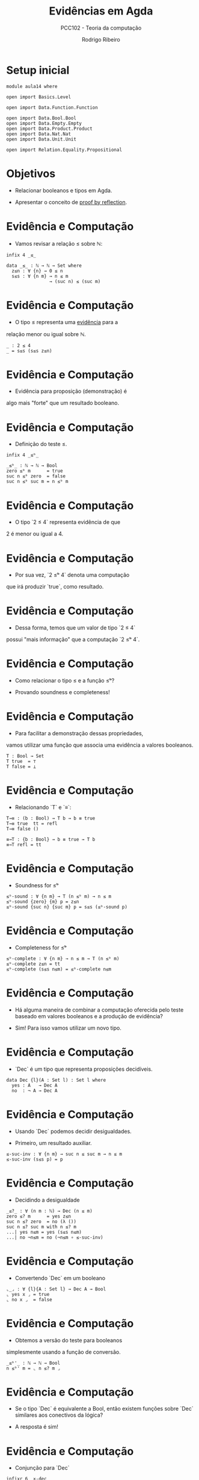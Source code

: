 #    -*- mode: org -*-
#+TITLE: Evidências em Agda
#+SUBTITLE: PCC102 - Teoria da computação
#+AUTHOR: Rodrigo Ribeiro
#+EMAIL: rodrigo.ribeiro@ufop.edu.br


* Setup inicial

#+BEGIN_SRC agda2
module aula14 where
  
open import Basics.Level

open import Data.Function.Function

open import Data.Bool.Bool
open import Data.Empty.Empty
open import Data.Product.Product
open import Data.Nat.Nat
open import Data.Unit.Unit
  
open import Relation.Equality.Propositional
#+END_SRC

* Objetivos

- Relacionar booleanos e tipos em Agda.

- Apresentar o conceito de _proof by reflection_.

* Evidência e Computação

- Vamos revisar a relação ≤ sobre ℕ:

#+BEGIN_SRC agda2
infix 4 _≤_

data _≤_ : ℕ → ℕ → Set where
  z≤n : ∀ {n} → 0 ≤ n
  s≤s : ∀ {n m} → n ≤ m
                → (suc n) ≤ (suc m) 
#+END_SRC

* Evidência e Computação

- O tipo ≤ representa uma _evidência_ para a
relação menor ou igual sobre ℕ.

#+BEGIN_SRC agda2
_ : 2 ≤ 4
_ = s≤s (s≤s z≤n)
#+END_SRC

* Evidência e Computação

- Evidência para proposição (demonstração) é
algo mais "forte" que um resultado booleano.

* Evidência e Computação

- Definição do teste ≤.

#+begin_src agda2
infix 4 _≤ᵇ_

_≤ᵇ_ : ℕ → ℕ → Bool
zero ≤ᵇ m      = true
suc n ≤ᵇ zero  = false
suc n ≤ᵇ suc m = n ≤ᵇ m
#+end_src
  

* Evidência e Computação

- O tipo `2 ≤ 4` representa evidência de que
2 é menor ou igual a 4.

* Evidência e Computação

- Por sua vez, `2 ≤ᵇ 4` denota uma computação
que irá produzir `true`, como resultado.

* Evidência e Computação

- Dessa forma, temos que um valor de tipo `2 ≤ 4`
possui "mais informação" que a computação `2 ≤ᵇ 4`.

* Evidência e Computação

- Como relacionar o tipo ≤ e a função ≤ᵇ?

- Provando soundness e completeness!

* Evidência e Computação

- Para facilitar a demonstração dessas propriedades,
vamos utilizar uma função que associa uma evidência
a valores booleanos.

#+begin_src agda2
T : Bool → Set 
T true  = ⊤
T false = ⊥
#+end_src

* Evidência e Computação

- Relacionando `T` e `≡`:

#+begin_src agda2
T→≡ : (b : Bool) → T b → b ≡ true
T→≡ true  tt = refl
T→≡ false ()

≡→T : {b : Bool} → b ≡ true → T b
≡→T refl = tt
#+end_src

* Evidência e Computação

- Soundness for ≤ᵇ

#+begin_src agda2
≤ᵇ-sound : ∀ {n m} → T (n ≤ᵇ m) → n ≤ m
≤ᵇ-sound {zero} {m} p = z≤n
≤ᵇ-sound {suc n} {suc m} p = s≤s (≤ᵇ-sound p)
#+end_src

* Evidência e Computação

- Completeness for ≤ᵇ

#+begin_src agda2
≤ᵇ-complete : ∀ {n m} → n ≤ m → T (n ≤ᵇ m)
≤ᵇ-complete z≤n = tt
≤ᵇ-complete (s≤s n≤m) = ≤ᵇ-complete n≤m
#+end_src

* Evidência e Computação

- Há alguma maneira de combinar a computação
  oferecida pelo teste baseado em valores
  booleanos e a produção de evidência?

- Sim! Para isso vamos utilizar um novo tipo.

* Evidência e Computação

- `Dec` é um tipo que representa proposições
  decidíveis.

#+begin_src agda2
data Dec {l}(A : Set l) : Set l where
  yes : A   → Dec A
  no  : ¬ A → Dec A
#+end_src

* Evidência e Computação

- Usando `Dec` podemos decidir desigualdades.

- Primeiro, um resultado auxiliar.

#+begin_src agda2 
≤-suc-inv : ∀ {n m} → suc n ≤ suc m → n ≤ m
≤-suc-inv (s≤s p) = p
#+end_src

* Evidência e Computação

- Decidindo a desigualdade

#+begin_src agda2
_≤?_ : ∀ (n m : ℕ) → Dec (n ≤ m)
zero ≤? m      = yes z≤n
suc n ≤? zero  = no (λ ())
suc n ≤? suc m with n ≤? m
...| yes n≤m = yes (s≤s n≤m)
...| no ¬n≤m = no (¬n≤m ∘ ≤-suc-inv)
#+end_src

* Evidência e Computação

- Convertendo `Dec` em um booleano

#+begin_src agda2
⌞_⌟ : ∀ {l}{A : Set l} → Dec A → Bool
⌞ yes x ⌟ = true
⌞ no x ⌟  = false
#+end_src

* Evidência e Computação

- Obtemos a versão do teste para booleanos
simplesmente usando a função de conversão.

#+begin_src agda2
_≤ᵇ'_ : ℕ → ℕ → Bool
n ≤ᵇ' m = ⌞ n ≤? m ⌟
#+end_src

* Evidência e Computação

- Se o tipo `Dec` é equivalente a Bool,
  então existem funções sobre `Dec`
  similares aos conectivos da lógica?

- A resposta é sim!

* Evidência e Computação

- Conjunção para `Dec`

#+begin_src agda2
infixr 6 _×-dec_

_×-dec_ : ∀ {a b}{A : Set a}{B : Set b} → Dec A → Dec B → Dec (A × B)
yes x ×-dec yes x₁ = yes (x , x₁)
yes x ×-dec no x₁ = no (λ z → x₁ (proj₂ z))
no x ×-dec db = no (λ z → x (proj₁ z))
#+end_src

* Proof by reflection
  
- Uma aplicação importante do apresentado até o momento
é a técnica de proof by reflection.

- Intuivamente, essa técnica usa o mecanismo de inferência
de argumentos implícitos de Agda para calcular deduções.

- Vamos ver essa técnica em um exemplo.
  
* Proof by reflection

- Recordando: predicado para números pares.

#+begin_src agda2
True : ∀ {l}{Q : Set l} → Dec Q → Set
True Q = T ⌞ Q ⌟

data Even : ℕ → Set where
  zero : Even 0
  suc  : ∀ {n} → Even n
               → Even (2 + n)

Even-inv : ∀ {n} → Even (2 + n) → Even n
Even-inv (suc p) = p

Even-dec : (n : ℕ) → Dec (Even n)
Even-dec zero = yes zero
Even-dec (suc zero) = no (λ ())
Even-dec (suc (suc n)) with Even-dec n
...| yes p = yes (suc p)
...| no ¬p = no (¬p ∘ Even-inv)

half-refl : (n : ℕ) → True (Even-dec n) → ℕ
half-refl zero t = zero
half-refl (suc (suc n)) t = n

half : ℕ → ℕ
half n = half-refl n tt
#+end_src

* Proof by reflection

- O mecanismo de inferência de Agda é capaz de calcular
evidências para registros por preencher se este
for capaz de inferir todos os campos do registro.

* Proof by reflection

-  

* Referências

- Kokke, Wen; Wadler, Phillip; Siek, Jeremy.
Programming Languages Foundations in Agda.
